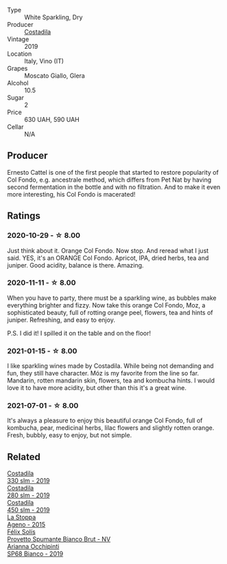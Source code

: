:PROPERTIES:
:ID:                     bca3b479-1cd6-4f91-8558-5a953904d23a
:END:
#+attr_html: :class wine-main-image
[[file:/images/06/5720da-6456-4df3-9afb-8634b425580e/2020-10-28-09-31-14-7D8EEDAF-3C39-489E-A12C-09307A7675B6-1-105-c.webp]]

- Type :: White Sparkling, Dry
- Producer :: [[barberry:/producers/d2866fb4-6a9f-4499-a330-da6d9d4720d8][Costadila]]
- Vintage :: 2019
- Location :: Italy, Vino (IT)
- Grapes :: Moscato Giallo, Glera
- Alcohol :: 10.5
- Sugar :: 2
- Price :: 630 UAH, 590 UAH
- Cellar :: N/A

** Producer
:PROPERTIES:
:ID:                     592bc4ba-ff27-4b6d-b846-9a17e61f078e
:END:

Ernesto Cattel is one of the first people that started to restore popularity of Col Fondo, e.g. ancestrale method, which differs from Pet Nat by having second fermentation in the bottle and with no filtration. And to make it even more interesting, his Col Fondo is macerated!

** Ratings
:PROPERTIES:
:ID:                     a03fffb9-32de-4511-9f9e-49005f0ae8dd
:END:

*** 2020-10-29 - ☆ 8.00
:PROPERTIES:
:ID:                     10fc5665-6285-47f8-a9a9-bfa6dad6ae9c
:END:

Just think about it. Orange Col Fondo. Now stop. And reread what I just said. YES, it's an ORANGE Col Fondo. Apricot, IPA, dried herbs, tea and juniper. Good acidity, balance is there. Amazing.

*** 2020-11-11 - ☆ 8.00
:PROPERTIES:
:ID:                     c92c2e60-1ef3-4e2a-adcb-639ea2f56ddf
:END:

When you have to party, there must be a sparkling wine, as bubbles make everything brighter and fizzy. Now take this orange Col Fondo, Moz, a sophisticated beauty, full of rotting orange peel, flowers, tea and hints of juniper. Refreshing, and easy to enjoy.

P.S. I did it! I spilled it on the table and on the floor!

*** 2021-01-15 - ☆ 8.00
:PROPERTIES:
:ID:                     d01cdc61-d5e0-4fae-a1ae-565bd262260e
:END:

I like sparkling wines made by Costadila. While being not demanding and fun, they still have character. Móz is my favorite from the line so far. Mandarin, rotten mandarin skin, flowers, tea and kombucha hints. I would love it to have more acidity, but other than this it's a great wine.

*** 2021-07-01 - ☆ 8.00
:PROPERTIES:
:ID:                     95fc0908-57c7-4572-81c8-159bb54116c3
:END:

It's always a pleasure to enjoy this beautiful orange Col Fondo, full of kombucha, pear, medicinal herbs, lilac flowers and slightly rotten orange. Fresh, bubbly, easy to enjoy, but not simple.

** Related
:PROPERTIES:
:ID:                     8aa0f88f-50bf-4123-a65e-cf4db2ebc42a
:END:

#+begin_export html
<div class="flex-container">
  <a class="flex-item flex-item-left" href="/wines/445a94bf-3819-4648-aded-091cbabaa8e9.html">
    <img class="flex-bottle" src="/images/44/5a94bf-3819-4648-aded-091cbabaa8e9/2021-01-16-14-23-31-580BBD4A-1695-452B-AD77-FE8AE1940C9E-1-105-c.webp"></img>
    <section class="h text-small text-lighter">Costadila</section>
    <section class="h text-bolder">330 slm - 2019</section>
  </a>

  <a class="flex-item flex-item-right" href="/wines/d6c593fa-52e7-46db-9097-fe38802ee9d5.html">
    <img class="flex-bottle" src="/images/d6/c593fa-52e7-46db-9097-fe38802ee9d5/2022-07-16-18-48-40-F45B1701-8B12-455A-BC70-C9A6471BF375-1-105-c.webp"></img>
    <section class="h text-small text-lighter">Costadila</section>
    <section class="h text-bolder">280 slm - 2019</section>
  </a>

  <a class="flex-item flex-item-left" href="/wines/fc88aedd-69c9-4b23-97e0-efa6441bea38.html">
    <img class="flex-bottle" src="/images/fc/88aedd-69c9-4b23-97e0-efa6441bea38/2020-11-07-09-42-23-E7070E5C-0CCA-409E-9CD6-81AE5F257F62-1-105-c.webp"></img>
    <section class="h text-small text-lighter">Costadila</section>
    <section class="h text-bolder">450 slm - 2019</section>
  </a>

  <a class="flex-item flex-item-right" href="/wines/1f4e920e-bfd4-4624-8445-fa8480962c17.html">
    <img class="flex-bottle" src="/images/1f/4e920e-bfd4-4624-8445-fa8480962c17/2020-07-08-15-18-08-FA5501DC-36EF-4CFB-84E3-76F376FADE8A-1-105-c.webp"></img>
    <section class="h text-small text-lighter">La Stoppa</section>
    <section class="h text-bolder">Ageno - 2015</section>
  </a>

  <a class="flex-item flex-item-left" href="/wines/586fa3a0-ccf8-45e8-9a3c-f5cbc7fc6812.html">
    <img class="flex-bottle" src="/images/58/6fa3a0-ccf8-45e8-9a3c-f5cbc7fc6812/2021-07-03-10-08-38-7D4FA3F4-CD46-406E-A9DE-CD1579B56C6A-1-105-c.webp"></img>
    <section class="h text-small text-lighter">Félix Solís</section>
    <section class="h text-bolder">Provetto Spumante Bianco Brut - NV</section>
  </a>

  <a class="flex-item flex-item-right" href="/wines/68abcb0e-bc4b-4b31-90cf-be3d56071e23.html">
    <img class="flex-bottle" src="/images/68/abcb0e-bc4b-4b31-90cf-be3d56071e23/2020-10-24-09-44-50-A18DFAF4-7304-48C6-A892-15F986E8F21D-1-105-c.webp"></img>
    <section class="h text-small text-lighter">Arianna Occhipinti</section>
    <section class="h text-bolder">SP68 Bianco - 2019</section>
  </a>

</div>
#+end_export
